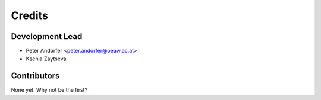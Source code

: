 =======
Credits
=======

Development Lead
----------------

* Peter Andorfer <peter.andorfer@oeaw.ac.at>
* Ksenia Zaytseva 

Contributors
------------

None yet. Why not be the first?
